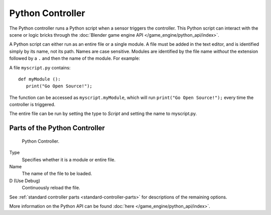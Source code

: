 
*****************
Python Controller
*****************

The Python controller runs a Python script when a sensor triggers the controller.
This Python script can interact with the scene or logic bricks through the
:doc:`Blender game engine API </game_engine/python_api/index>`.

A Python script can either run as an entire file or a single module.
A file must be added in the text editor, and is identified simply by its name, not its path. Names are case sensitive.
Modules are identified by the file name *without* the extension followed by a ``.`` and then the name of the module.
For example:

A file ``myscript.py`` contains::

   def myModule ():
      print("Go Open Source!");


The function can be accessed as ``myscript.myModule``, which will run ``print("Go Open Source!");``
every time the controller is triggered.

The entire file can be run by setting the type to *Script* and setting the name to myscript.py.


Parts of the Python Controller
===============================

.. figure:: /images/game_engine_python_controller.jpg

   Python Controller.


Type
   Specifies whether it is a module or entire file.
Name
   The name of the file to be loaded.
D (Use Debug)
   Continuously reload the file.


See :ref:`standard controller parts <standard-controller-parts>` for descriptions of the remaining options.

More information on the Python API can be found :doc:`here </game_engine/python_api/index>`.
